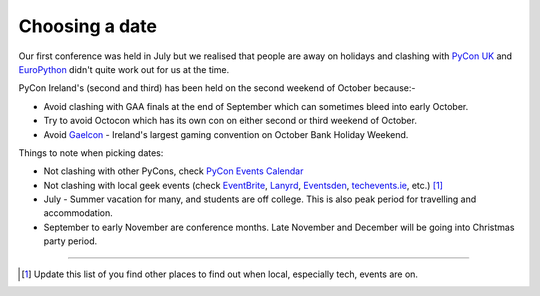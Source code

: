 .. _pyconie-date:

===============
Choosing a date
===============

Our first conference was held in July but we realised that people are away on holidays and clashing with `PyCon UK <http://www.pyconuk.org/>`_ and `EuroPython <http://europython.eu>`_ didn't quite work out for us at the time.

PyCon Ireland's (second and third) has been held on the second weekend of October because:-

* Avoid clashing with GAA finals at the end of September which can sometimes bleed into early October.
* Try to avoid Octocon which has its own con on either second or third weekend of October.
* Avoid `Gaelcon <http://www.gaelcon.com/>`_ - Ireland's largest gaming convention on October Bank Holiday Weekend.

Things to note when picking dates:

* Not clashing with other PyCons, check `PyCon Events Calendar <http://pycon.org/>`_
* Not clashing with local geek events (check `EventBrite <http://eventbrite.com/>`_, `Lanyrd <http://lanyrd.com>`_, `Eventsden <http://eventsden.com/>`_, `techevents.ie <http://www.techevents.ie/>`_, etc.) [#]_
* July - Summer vacation for many, and students are off college. This is also peak period for travelling and accommodation.
* September to early November are conference months. Late November and December will be going into Christmas party period.

====

.. [#] Update this list of you find other places to find out when local, especially tech, events are on.